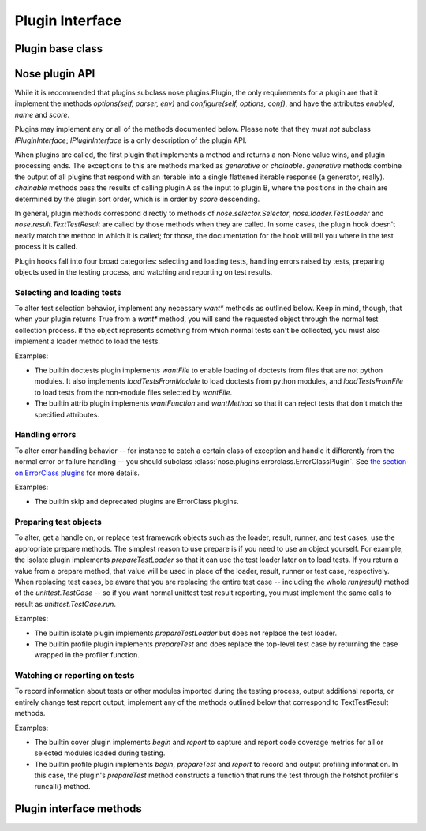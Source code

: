 Plugin Interface
================

Plugin base class
-----------------

.. autoclass :: nose.plugins.base.Plugin
   :members:

Nose plugin API
---------------

While it is recommended that plugins subclass nose.plugins.Plugin, the only
requirements for a plugin are that it implement the methods `options(self,
parser, env)` and `configure(self, options, conf)`, and have the attributes
`enabled`, `name` and `score`.

Plugins may implement any or all of the methods documented below. Please note
that they *must not* subclass `IPluginInterface`; `IPluginInterface` is a only
description of the plugin API.

When plugins are called, the first plugin that implements a method and returns
a non-None value wins, and plugin processing ends. The exceptions to this are
methods marked as `generative` or `chainable`.  `generative` methods combine
the output of all plugins that respond with an iterable into a single
flattened iterable response (a generator, really). `chainable` methods pass
the results of calling plugin A as the input to plugin B, where the positions
in the chain are determined by the plugin sort order, which is in order by
`score` descending.

In general, plugin methods correspond directly to methods of
`nose.selector.Selector`, `nose.loader.TestLoader` and
`nose.result.TextTestResult` are called by those methods when they are
called. In some cases, the plugin hook doesn't neatly match the method in
which it is called; for those, the documentation for the hook will tell you
where in the test process it is called.

Plugin hooks fall into four broad categories: selecting and loading tests,
handling errors raised by tests, preparing objects used in the testing
process, and watching and reporting on test results.

Selecting and loading tests
^^^^^^^^^^^^^^^^^^^^^^^^^^^

To alter test selection behavior, implement any necessary `want*` methods as
outlined below. Keep in mind, though, that when your plugin returns True from
a `want*` method, you will send the requested object through the normal test
collection process. If the object represents something from which normal tests
can't be collected, you must also implement a loader method to load the tests.

Examples:

* The builtin doctests plugin implements `wantFile` to enable
  loading of doctests from files that are not python modules. It
  also implements `loadTestsFromModule` to load doctests from
  python modules, and `loadTestsFromFile` to load tests from the
  non-module files selected by `wantFile`.
   
* The builtin attrib plugin implements `wantFunction` and
  `wantMethod` so that it can reject tests that don't match the
  specified attributes.

Handling errors
^^^^^^^^^^^^^^^

To alter error handling behavior -- for instance to catch a certain class of 
exception and handle it differently from the normal error or failure handling
-- you should subclass :class:`nose.plugins.errorclass.ErrorClassPlugin`. See `the section on ErrorClass plugins`_ for more details.

Examples:

* The builtin skip and deprecated plugins are ErrorClass plugins.

.. _the section on ErrorClass plugins: errorclasses.html

Preparing test objects
^^^^^^^^^^^^^^^^^^^^^^

To alter, get a handle on, or replace test framework objects such
as the loader, result, runner, and test cases, use the appropriate
prepare methods. The simplest reason to use prepare is if you need
to use an object yourself. For example, the isolate plugin
implements `prepareTestLoader` so that it can use the test loader
later on to load tests. If you return a value from a prepare
method, that value will be used in place of the loader, result,
runner or test case, respectively. When replacing test cases, be
aware that you are replacing the entire test case -- including the
whole `run(result)` method of the `unittest.TestCase` -- so if you
want normal unittest test result reporting, you must implement the
same calls to result as `unittest.TestCase.run`.

Examples:

* The builtin isolate plugin implements `prepareTestLoader` but
  does not replace the test loader.

* The builtin profile plugin implements `prepareTest` and does
  replace the top-level test case by returning the case wrapped in
  the profiler function.

Watching or reporting on tests
^^^^^^^^^^^^^^^^^^^^^^^^^^^^^^

To record information about tests or other modules imported during
the testing process, output additional reports, or entirely change
test report output, implement any of the methods outlined below that
correspond to TextTestResult methods.

Examples:

* The builtin cover plugin implements `begin` and `report` to
  capture and report code coverage metrics for all or selected modules
  loaded during testing.
   
* The builtin profile plugin implements `begin`, `prepareTest` and
  `report` to record and output profiling information. In this
  case, the plugin's `prepareTest` method constructs a function that
  runs the test through the hotshot profiler's runcall() method.

Plugin interface methods
------------------------

.. autoclass :: nose.plugins.base.IPluginInterface
   :members: